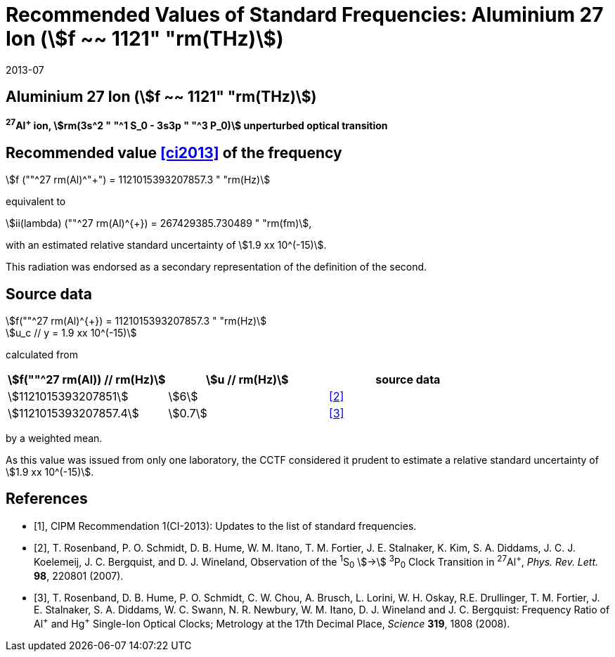 = Recommended Values of Standard Frequencies: Aluminium 27 Ion (stem:[f ~~ 1121" "rm(THz)])
:appendix-id: 2
:partnumber: 2.4
:edition: 9
:copyright-year: 2019
:language: en
:docnumber: SI MEP M REC 1121THz
:title-appendix-en: Recommended values of standard frequencies for applications including the practical realization of the metre and secondary representations of the second
:title-appendix-fr: Valeurs recommandées des fréquences étalons destinées à la mise en pratique de la définition du mètre et aux représentations secondaires de la seconde
:title-part-en: Aluminium 27 Ion (stem:[f ~~ 1121" "rm(THz)])
:title-part-fr: Aluminium 27 Ion (stem:[f ~~ 1121" "rm(THz)])
:title-en: The International System of Units
:title-fr: Le système international d’unités
:doctype: mise-en-pratique
:committee-acronym: CCL-CCTF-WGFS
:committee-en: CCL-CCTF Frequency Standards Working Group
:si-aspect: m_c_deltanu
:docstage: in-force
:confirmed-date: 2013-06
:revdate: 2013-07
:docsubstage: 60
:imagesdir: images
:mn-document-class: bipm
:mn-output-extensions: xml,html,pdf,rxl
:local-cache-only:
:data-uri-image:

== Aluminium 27 Ion (stem:[f ~~ 1121" "rm(THz)])

*^27^Al^+^ ion, stem:[rm(3s^2 " "^1 S_0 - 3s3p " "^3 P_0)] unperturbed optical transition*

== Recommended value <<ci2013>> of the frequency

stem:[f (""^27 rm(Al)^"+") = 1121015393207857.3 " "rm(Hz)]

equivalent to

stem:[ii(lambda) (""^27 rm(Al)^{+}) = 267429385.730489 " "rm(fm)],

with an estimated relative standard uncertainty of stem:[1.9 xx 10^(-15)].

This radiation was endorsed as a secondary representation of the
definition of the second.

== Source data

stem:[f(""^27 rm(Al)^{+}) = 1121015393207857.3 " "rm(Hz)] +
stem:[u_c // y = 1.9 xx 10^(-15)]

calculated from

[%unnumbered]
|===
h| stem:[f(""^27 rm(Al)) // rm(Hz)] h| stem:[u // rm(Hz)] h| source data

| stem:[1121015393207851] | stem:[6] | <<rosenband2007>>
| stem:[1121015393207857.4] | stem:[0.7] | <<rosenband2008>>
|===

by a weighted mean.

As this value was issued from only one laboratory, the CCTF considered it prudent to estimate a relative standard uncertainty of stem:[1.9 xx 10^(-15)].

[bibliography]
== References

* [[[ci2013,1]]], CIPM Recommendation 1(CI-2013): Updates to the list of standard frequencies.

* [[[rosenband2007,2]]], T. Rosenband, P. O. Schmidt, D. B. Hume, W. M. Itano, T. M. Fortier, J. E. Stalnaker, K. Kim, S. A. Diddams, J. C. J. Koelemeij, J. C. Bergquist, and D. J. Wineland, Observation of the ^1^S~0~ stem:[->] ^3^P~0~ Clock Transition in ^27^Al^+^, _Phys. Rev. Lett._ *98*, 220801 (2007).

* [[[rosenband2008,3]]], T. Rosenband, D. B. Hume, P. O. Schmidt, C. W. Chou, A. Brusch, L. Lorini, W. H. Oskay, R.E. Drullinger, T. M. Fortier, J. E. Stalnaker, S. A. Diddams, W. C. Swann, N. R. Newbury, W. M. Itano, D. J. Wineland and J. C. Bergquist: Frequency Ratio of Al^\+^ and Hg^+^ Single-Ion Optical Clocks; Metrology at the 17th Decimal Place, _Science_ *319*, 1808 (2008).
